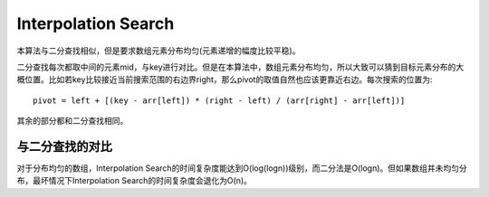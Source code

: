 Interpolation Search
========================================================
本算法与二分查找相似，但是要求数组元素分布均匀(元素递增的幅度比较平稳)。

二分查找每次都取中间的元素mid，与key进行对比。但是在本算法中，数组元素分布均匀，所以大致可以猜到目标元素分布的大概位置。比如若key比较接近当前搜索范围的右边界right，那么pivot的取值自然也应该更靠近右边。每次搜索的位置为::

    pivot = left + [(key - arr[left]) * (right - left) / (arr[right] - arr[left])]

其余的部分都和二分查找相同。

与二分查找的对比
-----------------------------------------
对于分布均匀的数组，Interpolation Search的时间复杂度能达到O(log(logn))级别，而二分法是O(logn)。但如果数组并未均匀分布，最坏情况下Interpolation Search的时间复杂度会退化为O(n)。
